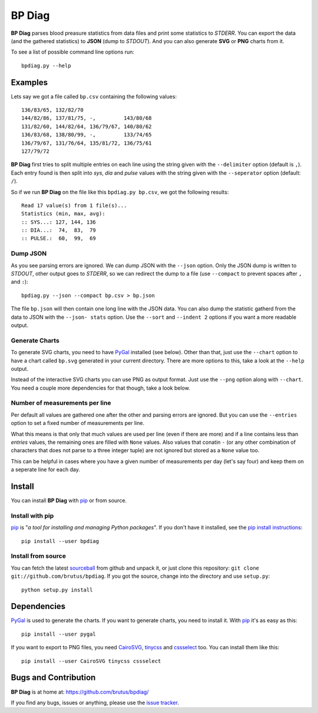 =======
BP Diag
=======

**BP Diag** parses blood preasure statistics from data files and print some
statistics to *STDERR*. You can export the data (and the gathered statistics)
to **JSON** (dump to *STDOUT*). And you can also generate **SVG** or **PNG**
charts from it.

To see a list of possible command line options run::

    bpdiag.py --help


Examples
========

Lets say we got a file called ``bp.csv`` containing the following values::

    136/83/65, 132/82/70
    144/82/86, 137/81/75, -,         143/80/68
    131/82/60, 144/82/64, 136/79/67, 140/80/62
    136/83/68, 138/80/99, -,         133/74/65
    136/79/67, 131/76/64, 135/81/72, 136/75/61
    127/79/72

**BP Diag** first tries to split multiple entries on each line using the
string given with the ``--delimiter`` option (default is ``,``). Each entry
found  is then split into *sys*, *dia* and *pulse* values with the string
given with the ``--seperator`` option (default: ``/``).

So if we run **BP Diag** on the file like this ``bpdiag.py bp.csv``, we got
the following results::

    Read 17 value(s) from 1 file(s)...
    Statistics (min, max, avg):
    :: SYS...: 127, 144, 136
    :: DIA...:  74,  83,  79
    :: PULSE.:  60,  99,  69

Dump JSON
---------

As you see parsing errors are ignored. We can dump JSON with the ``--json``
option. Only the JSON dump is written to *STDOUT*, other output goes to
*STDERR*, so we can redirect the dump to a file (use ``--compact`` to
prevent spaces after ``,`` and ``:``)::

    bpdiag.py --json --compact bp.csv > bp.json

The file ``bp.json`` will then contain one long line with the JSON data. You
can also dump the statistic gatherd from the data to JSON with the ``--json-
stats`` option.  Use the ``--sort`` and ``--indent 2`` options if you want a
more readable output.

Generate Charts
---------------

To generate SVG charts, you need to have PyGal_ installed (see below). Other
than that, just use the ``--chart`` option to have a chart called ``bp.svg``
generated in your current directory. There are more options to this, take a
look at the ``--help`` output.

Instead of the interactive SVG charts you can use PNG as output format. Just
use the ``--png`` option along with ``--chart``. You need a couple more
dependencies for that though, take a look below.

Number of measurements per line
-------------------------------

Per default all values are gathered one after the other and parsing errors are
ignored. But you can use the ``--entries`` option to set a fixed number of
measurements per line.

What this means is that only that much values are used per line (even if there
are more) and if a line contains less than *entries* values, the remaining
ones are filled with ``None`` values. Also values that conatin ``-`` (or any
other combination of characters that does not parse to a three integer tuple)
are not ignored but stored as a ``None`` value too.

This can be helpful in cases where you have a given number of measurements per
day (let's say four) and keep them on a seperate line for each day.


Install
=======

You can install **BP Diag** with pip_ or from source.

Install with pip
----------------

pip_ is "*a tool for installing and managing Python packages*". If you don't
have it installed, see the `pip install instructions`_::

    pip install --user bpdiag

Install from source
-------------------

You can fetch the latest sourceball_ from github and unpack it, or just clone
this repository: ``git clone git://github.com/brutus/bpdiag``. If you
got the source, change into the directory and use ``setup.py``::

    python setup.py install


Dependencies
============

PyGal_ is used to generate the charts. If you want to generate charts,
you need to install it. With pip_ it's as easy as this::

    pip install --user pygal

If you want to export to PNG files, you need CairoSVG_, tinycss_ and
cssselect_ too. You can install them like this::

    pip install --user CairoSVG tinycss cssselect


Bugs  and Contribution
======================

**BP Diag** is at home at: https://github.com/brutus/bpdiag/

If you find any bugs, issues or anything, please use the `issue tracker`_.


.. _home: https://github.com/brutus/bpdiag/
.. _sourceball: https://github.com/brutus/bpdiag/zipball/master
.. _`issue tracker`: https://github.com/brutus/bpdiag/issues
.. _pip: http://www.pip-installer.org/en/latest/index.html
.. _`pip install instructions`: http://www.pip-installer.org/en/latest/installing.html
.. _PyGal: http://pygal.org/
.. _CairoSVG: http://cairosvg.org/
.. _tinycss: http://packages.python.org/tinycss/
.. _cssselect: http://packages.python.org/cssselect/

